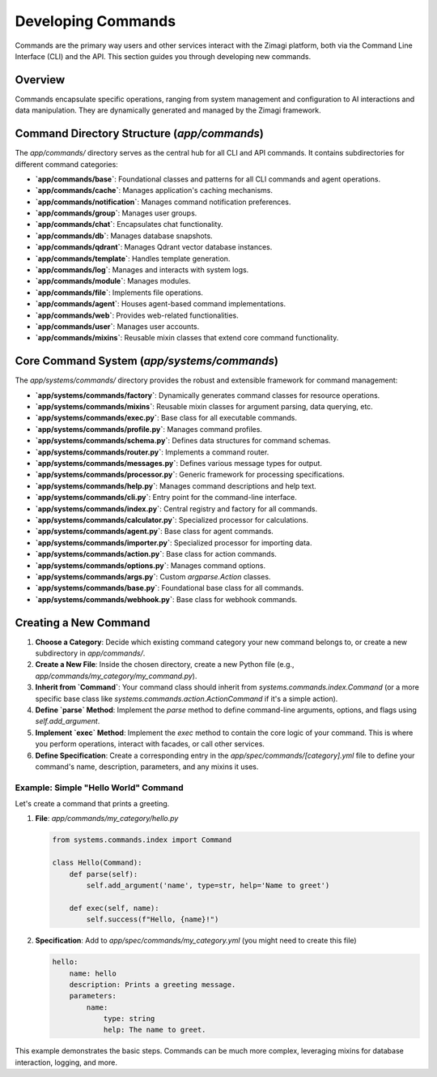 Developing Commands
===================

Commands are the primary way users and other services interact with the Zimagi platform, both via the Command Line Interface (CLI) and the API. This section guides you through developing new commands.

Overview
--------
Commands encapsulate specific operations, ranging from system management and configuration to AI interactions and data manipulation. They are dynamically generated and managed by the Zimagi framework.

Command Directory Structure (`app/commands`)
--------------------------------------------
The `app/commands/` directory serves as the central hub for all CLI and API commands. It contains subdirectories for different command categories:

*   **`app/commands/base`**: Foundational classes and patterns for all CLI commands and agent operations.
*   **`app/commands/cache`**: Manages application's caching mechanisms.
*   **`app/commands/notification`**: Manages command notification preferences.
*   **`app/commands/group`**: Manages user groups.
*   **`app/commands/chat`**: Encapsulates chat functionality.
*   **`app/commands/db`**: Manages database snapshots.
*   **`app/commands/qdrant`**: Manages Qdrant vector database instances.
*   **`app/commands/template`**: Handles template generation.
*   **`app/commands/log`**: Manages and interacts with system logs.
*   **`app/commands/module`**: Manages modules.
*   **`app/commands/file`**: Implements file operations.
*   **`app/commands/agent`**: Houses agent-based command implementations.
*   **`app/commands/web`**: Provides web-related functionalities.
*   **`app/commands/user`**: Manages user accounts.
*   **`app/commands/mixins`**: Reusable mixin classes that extend core command functionality.

Core Command System (`app/systems/commands`)
--------------------------------------------
The `app/systems/commands/` directory provides the robust and extensible framework for command management:

*   **`app/systems/commands/factory`**: Dynamically generates command classes for resource operations.
*   **`app/systems/commands/mixins`**: Reusable mixin classes for argument parsing, data querying, etc.
*   **`app/systems/commands/exec.py`**: Base class for all executable commands.
*   **`app/systems/commands/profile.py`**: Manages command profiles.
*   **`app/systems/commands/schema.py`**: Defines data structures for command schemas.
*   **`app/systems/commands/router.py`**: Implements a command router.
*   **`app/systems/commands/messages.py`**: Defines various message types for output.
*   **`app/systems/commands/processor.py`**: Generic framework for processing specifications.
*   **`app/systems/commands/help.py`**: Manages command descriptions and help text.
*   **`app/systems/commands/cli.py`**: Entry point for the command-line interface.
*   **`app/systems/commands/index.py`**: Central registry and factory for all commands.
*   **`app/systems/commands/calculator.py`**: Specialized processor for calculations.
*   **`app/systems/commands/agent.py`**: Base class for agent commands.
*   **`app/systems/commands/importer.py`**: Specialized processor for importing data.
*   **`app/systems/commands/action.py`**: Base class for action commands.
*   **`app/systems/commands/options.py`**: Manages command options.
*   **`app/systems/commands/args.py`**: Custom `argparse.Action` classes.
*   **`app/systems/commands/base.py`**: Foundational base class for all commands.
*   **`app/systems/commands/webhook.py`**: Base class for webhook commands.

Creating a New Command
----------------------
1.  **Choose a Category**: Decide which existing command category your new command belongs to, or create a new subdirectory in `app/commands/`.
2.  **Create a New File**: Inside the chosen directory, create a new Python file (e.g., `app/commands/my_category/my_command.py`).
3.  **Inherit from `Command`**: Your command class should inherit from `systems.commands.index.Command` (or a more specific base class like `systems.commands.action.ActionCommand` if it's a simple action).
4.  **Define `parse` Method**: Implement the `parse` method to define command-line arguments, options, and flags using `self.add_argument`.
5.  **Implement `exec` Method**: Implement the `exec` method to contain the core logic of your command. This is where you perform operations, interact with facades, or call other services.
6.  **Define Specification**: Create a corresponding entry in the `app/spec/commands/[category].yml` file to define your command's name, description, parameters, and any mixins it uses.

Example: Simple "Hello World" Command
~~~~~~~~~~~~~~~~~~~~~~~~~~~~~~~~~~~~~
Let's create a command that prints a greeting.

1.  **File**: `app/commands/my_category/hello.py`

    .. code-block:: python

        from systems.commands.index import Command

        class Hello(Command):
            def parse(self):
                self.add_argument('name', type=str, help='Name to greet')

            def exec(self, name):
                self.success(f"Hello, {name}!")

2.  **Specification**: Add to `app/spec/commands/my_category.yml` (you might need to create this file)

    .. code-block:: yaml

        hello:
            name: hello
            description: Prints a greeting message.
            parameters:
                name:
                    type: string
                    help: The name to greet.

This example demonstrates the basic steps. Commands can be much more complex, leveraging mixins for database interaction, logging, and more.

